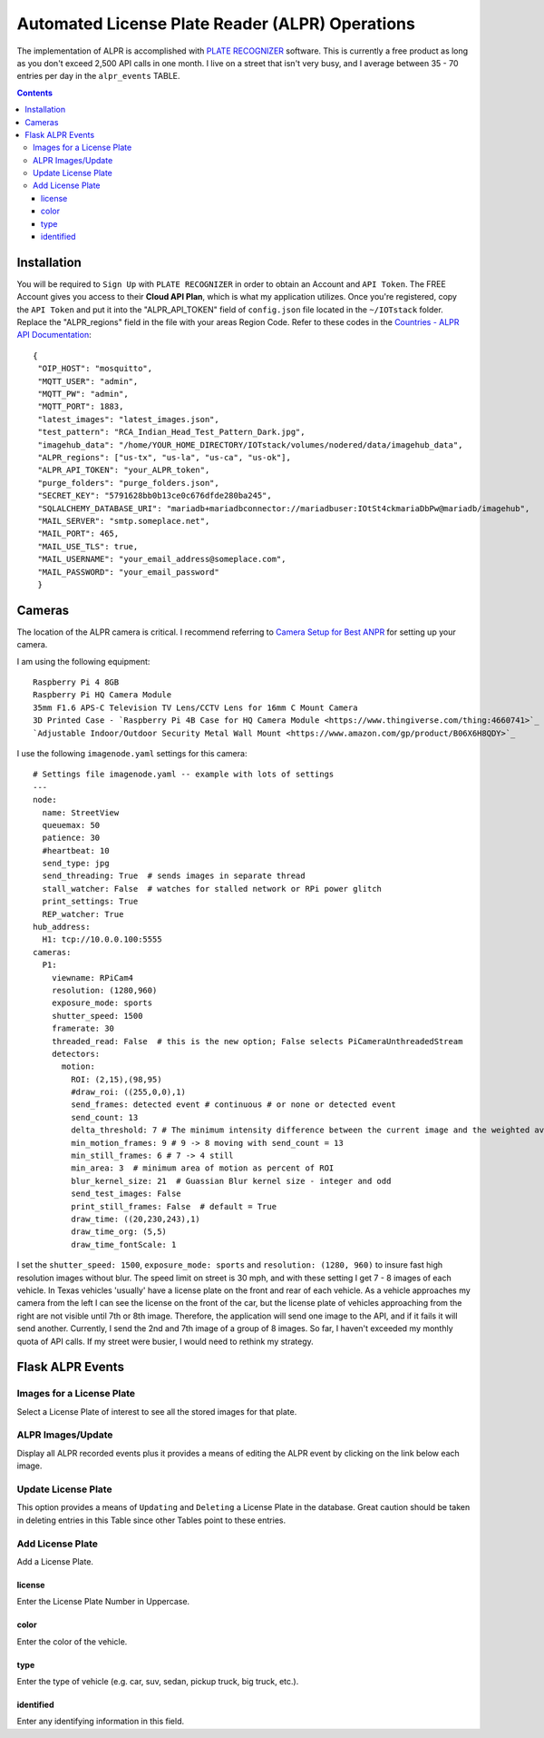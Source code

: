 ================================================
Automated License Plate Reader (ALPR) Operations
================================================
The implementation of ALPR is accomplished with `PLATE RECOGNIZER <https://platerecognizer.com/>`_ software.  This
is currently a free product as long as you don't exceed 2,500 API calls in one month.  I live on a street that isn't
very busy, and I average between 35 - 70 entries per day in the ``alpr_events`` TABLE.

.. contents::

Installation
============
You will be required to ``Sign Up`` with ``PLATE RECOGNIZER`` in order to obtain an Account and ``API Token``.  The FREE
Account gives you access to their **Cloud API Plan**, which is what my application utilizes.  Once you're registered,
copy the ``API Token`` and put it into the "ALPR_API_TOKEN" field of ``config.json`` file located in the ``~/IOTstack`` folder.
Replace the "ALPR_regions" field in the file with your areas Region Code.  Refer to these codes in the
`Countries - ALPR API Documentation <https://docs.platerecognizer.com/#countries>`_::

   {
    "OIP_HOST": "mosquitto",
    "MQTT_USER": "admin",
    "MQTT_PW": "admin",
    "MQTT_PORT": 1883,
    "latest_images": "latest_images.json",
    "test_pattern": "RCA_Indian_Head_Test_Pattern_Dark.jpg",
    "imagehub_data": "/home/YOUR_HOME_DIRECTORY/IOTstack/volumes/nodered/data/imagehub_data",
    "ALPR_regions": ["us-tx", "us-la", "us-ca", "us-ok"],
    "ALPR_API_TOKEN": "your_ALPR_token",
    "purge_folders": "purge_folders.json",
    "SECRET_KEY": "5791628bb0b13ce0c676dfde280ba245",
    "SQLALCHEMY_DATABASE_URI": "mariadb+mariadbconnector://mariadbuser:IOtSt4ckmariaDbPw@mariadb/imagehub",
    "MAIL_SERVER": "smtp.someplace.net",
    "MAIL_PORT": 465,
    "MAIL_USE_TLS": true,
    "MAIL_USERNAME": "your_email_address@someplace.com",
    "MAIL_PASSWORD": "your_email_password"
    }

Cameras
=======
The location of the ALPR camera is critical. I recommend referring to `Camera Setup for Best ANPR <https://platerecognizer.com/camera-setup-for-best-anpr/>`_
for setting up your camera.

.. image:: images/RPi_4B_Case_with_HQ_Camera_Module.png

I am using the following equipment::

   Raspberry Pi 4 8GB
   Raspberry Pi HQ Camera Module
   35mm F1.6 APS-C Television TV Lens/CCTV Lens for 16mm C Mount Camera
   3D Printed Case - `Raspberry Pi 4B Case for HQ Camera Module <https://www.thingiverse.com/thing:4660741>`_
   `Adjustable Indoor/Outdoor Security Metal Wall Mount <https://www.amazon.com/gp/product/B06X6H8QDY>`_

I use the following ``imagenode.yaml`` settings for this camera::

    # Settings file imagenode.yaml -- example with lots of settings
    ---
    node:
      name: StreetView
      queuemax: 50
      patience: 30
      #heartbeat: 10
      send_type: jpg
      send_threading: True  # sends images in separate thread
      stall_watcher: False  # watches for stalled network or RPi power glitch
      print_settings: True
      REP_watcher: True
    hub_address:
      H1: tcp://10.0.0.100:5555
    cameras:
      P1:
        viewname: RPiCam4
        resolution: (1280,960)
        exposure_mode: sports
        shutter_speed: 1500
        framerate: 30
        threaded_read: False  # this is the new option; False selects PiCameraUnthreadedStream
        detectors:
          motion:
            ROI: (2,15),(98,95)
            #draw_roi: ((255,0,0),1)
            send_frames: detected event # continuous # or none or detected event
            send_count: 13
            delta_threshold: 7 # The minimum intensity difference between the current image and the weighted average of past images
            min_motion_frames: 9 # 9 -> 8 moving with send_count = 13
            min_still_frames: 6 # 7 -> 4 still
            min_area: 3  # minimum area of motion as percent of ROI
            blur_kernel_size: 21  # Guassian Blur kernel size - integer and odd
            send_test_images: False
            print_still_frames: False  # default = True
            draw_time: ((20,230,243),1)
            draw_time_org: (5,5)
            draw_time_fontScale: 1

I set the ``shutter_speed: 1500``, ``exposure_mode: sports`` and ``resolution: (1280, 960)`` to insure fast high resolution
images without blur.  The speed limit on street is 30 mph, and with these setting I get 7 - 8 images of each vehicle.  In
Texas vehicles 'usually' have a license plate on the front and rear of each vehicle.  As a vehicle approaches my camera
from the left I can see the license on the front of the car, but the license plate of vehicles approaching from the right
are not visible until 7th or 8th image.  Therefore, the application will send one image to the API, and if it fails it
will send another.  Currently, I send the 2nd and 7th image of a group of 8 images.  So far, I haven't exceeded my monthly
quota of API calls.  If my street were busier, I would need to rethink my strategy.

Flask ALPR Events
=================
Images for a License Plate
--------------------------
Select a License Plate of interest to see all the stored images for that plate.

.. image:: images/flask_images_for_a_license_plate.jpg

.. image:: images/flask_images_for_a_license_plate_UNKNOWN.jpg

ALPR Images/Update
------------------
Display all ALPR recorded events plus it provides a means of editing the ALPR event by clicking on the link below
each image.

.. image:: images/flask_alpr_events.jpg

Update License Plate
--------------------
This option provides a means of ``Updating`` and ``Deleting`` a License Plate in the database.  Great caution should
be taken in deleting entries in this Table since other Tables point to these entries.

.. image:: images/flask_update_delete_license_plate.jpg
.. image:: images/flask_update_license_plate.jpg

Add License Plate
-----------------
Add a License Plate.

.. image:: images/flask_add_license_plate.jpg

license
^^^^^^^
Enter the License Plate Number in Uppercase.

color
^^^^^
Enter the color of the vehicle.

type
^^^^
Enter the type of vehicle (e.g. car, suv, sedan, pickup truck, big truck, etc.).

identified
^^^^^^^^^^
Enter any identifying information in this field.

